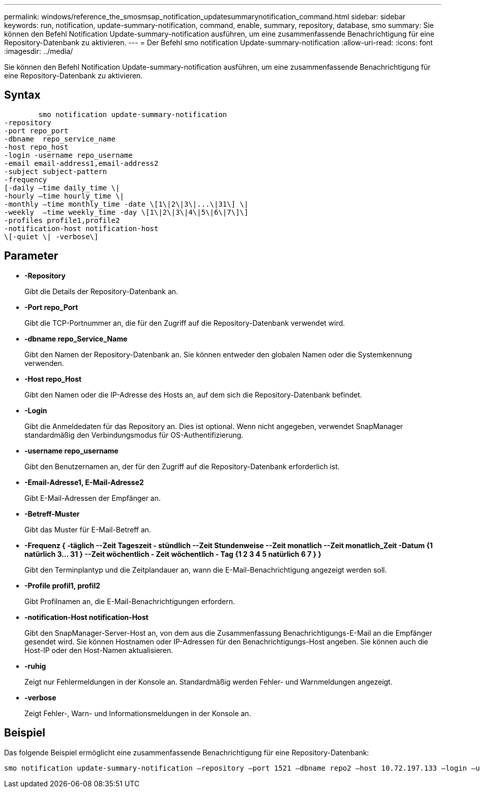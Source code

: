 ---
permalink: windows/reference_the_smosmsap_notification_updatesummarynotification_command.html 
sidebar: sidebar 
keywords: run, notification, update-summary-notification, command, enable, summary, repository, database, smo 
summary: Sie können den Befehl Notification Update-summary-notification ausführen, um eine zusammenfassende Benachrichtigung für eine Repository-Datenbank zu aktivieren. 
---
= Der Befehl smo notification Update-summary-notification
:allow-uri-read: 
:icons: font
:imagesdir: ../media/


[role="lead"]
Sie können den Befehl Notification Update-summary-notification ausführen, um eine zusammenfassende Benachrichtigung für eine Repository-Datenbank zu aktivieren.



== Syntax

[listing]
----

        smo notification update-summary-notification
-repository
-port repo_port
-dbname  repo_service_name
-host repo_host
-login -username repo_username
-email email-address1,email-address2
-subject subject-pattern
-frequency
[-daily –time daily_time \|
-hourly –time hourly_time \|
-monthly –time monthly_time -date \[1\|2\|3\|...\|31\] \|
-weekly  –time weekly_time -day \[1\|2\|3\|4\|5\|6\|7\]\]
-profiles profile1,profile2
-notification-host notification-host
\[-quiet \| -verbose\]
----


== Parameter

* *-Repository*
+
Gibt die Details der Repository-Datenbank an.

* *-Port repo_Port*
+
Gibt die TCP-Portnummer an, die für den Zugriff auf die Repository-Datenbank verwendet wird.

* *-dbname repo_Service_Name*
+
Gibt den Namen der Repository-Datenbank an. Sie können entweder den globalen Namen oder die Systemkennung verwenden.

* *-Host repo_Host*
+
Gibt den Namen oder die IP-Adresse des Hosts an, auf dem sich die Repository-Datenbank befindet.

* *-Login*
+
Gibt die Anmeldedaten für das Repository an. Dies ist optional. Wenn nicht angegeben, verwendet SnapManager standardmäßig den Verbindungsmodus für OS-Authentifizierung.

* *-username repo_username*
+
Gibt den Benutzernamen an, der für den Zugriff auf die Repository-Datenbank erforderlich ist.

* *-Email-Adresse1, E-Mail-Adresse2*
+
Gibt E-Mail-Adressen der Empfänger an.

* *-Betreff-Muster*
+
Gibt das Muster für E-Mail-Betreff an.

* *-Frequenz { -täglich --Zeit Tageszeit - stündlich --Zeit Stundenweise --Zeit monatlich --Zeit monatlich_Zeit -Datum {1 natürlich 3... 31 } --Zeit wöchentlich - Zeit wöchentlich - Tag {1 2 3 4 5 natürlich 6 7 } }*
+
Gibt den Terminplantyp und die Zeitplandauer an, wann die E-Mail-Benachrichtigung angezeigt werden soll.

* *-Profile profil1, profil2*
+
Gibt Profilnamen an, die E-Mail-Benachrichtigungen erfordern.

* *-notification-Host notification-Host*
+
Gibt den SnapManager-Server-Host an, von dem aus die Zusammenfassung Benachrichtigungs-E-Mail an die Empfänger gesendet wird. Sie können Hostnamen oder IP-Adressen für den Benachrichtigungs-Host angeben. Sie können auch die Host-IP oder den Host-Namen aktualisieren.

* *-ruhig*
+
Zeigt nur Fehlermeldungen in der Konsole an. Standardmäßig werden Fehler- und Warnmeldungen angezeigt.

* *-verbose*
+
Zeigt Fehler-, Warn- und Informationsmeldungen in der Konsole an.





== Beispiel

Das folgende Beispiel ermöglicht eine zusammenfassende Benachrichtigung für eine Repository-Datenbank:

[listing]
----

smo notification update-summary-notification –repository –port 1521 –dbname repo2 –host 10.72.197.133 –login –username oba5 –email admin@org.com –subject success –frequency -daily -time 19:30:45 –profiles sales1
----